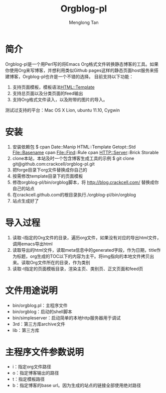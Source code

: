 # -*- org -*-

#+TITLE: Orgblog-pl
#+AUTHOR: Menglong Tan
#+EMAIL: tanmenglong AT gmail DOT com

* 简介
  Orgblog-pl是一个用Perl写的将Emacs Org格式文件转换静态博客的工具。如果你使用Org来写博客，并想利用类似Github pages这样的静态页面host服务来搭建博客，Orgblog-pl也许是一个不错的选择。
  目前支持以下功能：
  1. 支持页面模板，模板语法[[http://search.cpan.org/~samtregar/HTML-Template-2.6/Template.pm][HTML::Template]]
  2. 支持总页面以及分类页面的feed输出
  3. 支持Org格式文件读入，以及附带的图片的导入。
  测试过支持的平台：Mac OS X Lion, ubuntu 11.10, Cygwin
* 安装
  1. 安装依赖包
	 $ cpan Date::Manip HTML::Template Getopt::Std File::Basename cpan File::Find::Rule cpan HTTP::Server::Brick Storable
  2. clone本站，本站及时一个包含博客生成工具的示例
	 $ git clone git@github.com:crackcell/orgblog-pl.git
  3. 把forge目录下org文件替换成你自己的
  4. 按需修改template目录下的页面模板
  5. 修改orgblog-pl/bin/orgblog脚本，将 http://blog.crackcell.com/ 替换成你自己的站点
  6. 在crackcell.github.com的根目录执行./orgblog-pl/bin/orgblog
  7. 站点生成好了
* 导入过程
  1. 读取-i指定的Org文件的目录，遍历org文件，如果没有对应的导出html文件，调用emacs导出html
  2. 读取导出的html文件，读取meta信息中的generated字段，作为日期，title作为标题，org生成的TOC以下的内容为主干。将img指向的本地文件拷贝出来。读取Org文件所在的目录，作为类别
  3. 读取-t指定的页面模板目录，渲染主页、类别页、正文页面和feed页
* 文件用途说明
  - bin/orgblog.pl：主程序文件
  - bin/orgblog：启动的shell脚本
  - bin/simpleserver：启动简单的本地http服务器用于调试
  - 3rd：第三方库archive文件
  - lib：第三方库
* 主程序文件参数说明
  - i：指定org文件路径
  - o：指定博客输出的路径
  - t：指定模板路径
  - b：指定博客的base url。因为生成的站点的链接全部使用绝对路径
